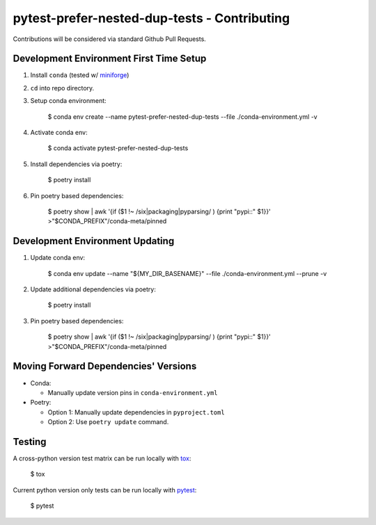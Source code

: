 pytest-prefer-nested-dup-tests - Contributing
=============================================

Contributions will be considered via standard Github Pull Requests.

Development Environment First Time Setup
----------------------------------------

1. Install ``conda`` (tested w/ `miniforge`_)

2. ``cd`` into repo directory.

3. Setup conda environment:

    $ conda env create --name pytest-prefer-nested-dup-tests --file ./conda-environment.yml -v

4. Activate conda env:

    $ conda activate pytest-prefer-nested-dup-tests

5. Install dependencies via poetry:

    $ poetry install

6. Pin poetry based dependencies:

    $ poetry show | awk '{if ($1 !~ /six|packaging|pyparsing/ ) {print "pypi::" $1}}' >"$CONDA_PREFIX"/conda-meta/pinned

Development Environment Updating
--------------------------------

1. Update conda env:

    $ conda env update --name "${MY_DIR_BASENAME}" --file ./conda-environment.yml --prune -v

2. Update additional dependencies via poetry:

    $ poetry install

3. Pin poetry based dependencies:

    $ poetry show | awk '{if ($1 !~ /six|packaging|pyparsing/ ) {print "pypi::" $1}}' >"$CONDA_PREFIX"/conda-meta/pinned


Moving Forward Dependencies' Versions
-------------------------------------

- Conda:

  - Manually update version pins in ``conda-environment.yml``

- Poetry:

  - Option 1: Manually update dependencies in ``pyproject.toml``

  - Option 2: Use ``poetry update`` command.

Testing
-------

A cross-python version test matrix can be run locally with `tox`_:

    $ tox

Current python version only tests can be run locally with `pytest`_:

    $ pytest

.. _`miniforge`: https://github.com/conda-forge/miniforge
.. _`pytest`: https://github.com/pytest-dev/pytest
.. _`tox`: https://tox.readthedocs.org/en/latest/
